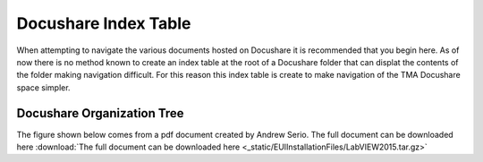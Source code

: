 *********************
Docushare Index Table
*********************

When attempting to navigate the various documents hosted on Docushare it is
recommended that you begin here. As of now there is no method known to create
an index table at the root of a Docushare folder that can displat the contents 
of the folder making navigation difficult. For this reason this index table is
create to make navigation of the TMA Docushare space simpler. 

.. _docushare-organization-tree:

Docushare Organization Tree
===========================
The figure shown below comes from a pdf document created by Andrew Serio. The
full document can be downloaded here :download:`The
full document can be downloaded here <_static/EUIInstallationFiles/LabVIEW2015.tar.gz>`